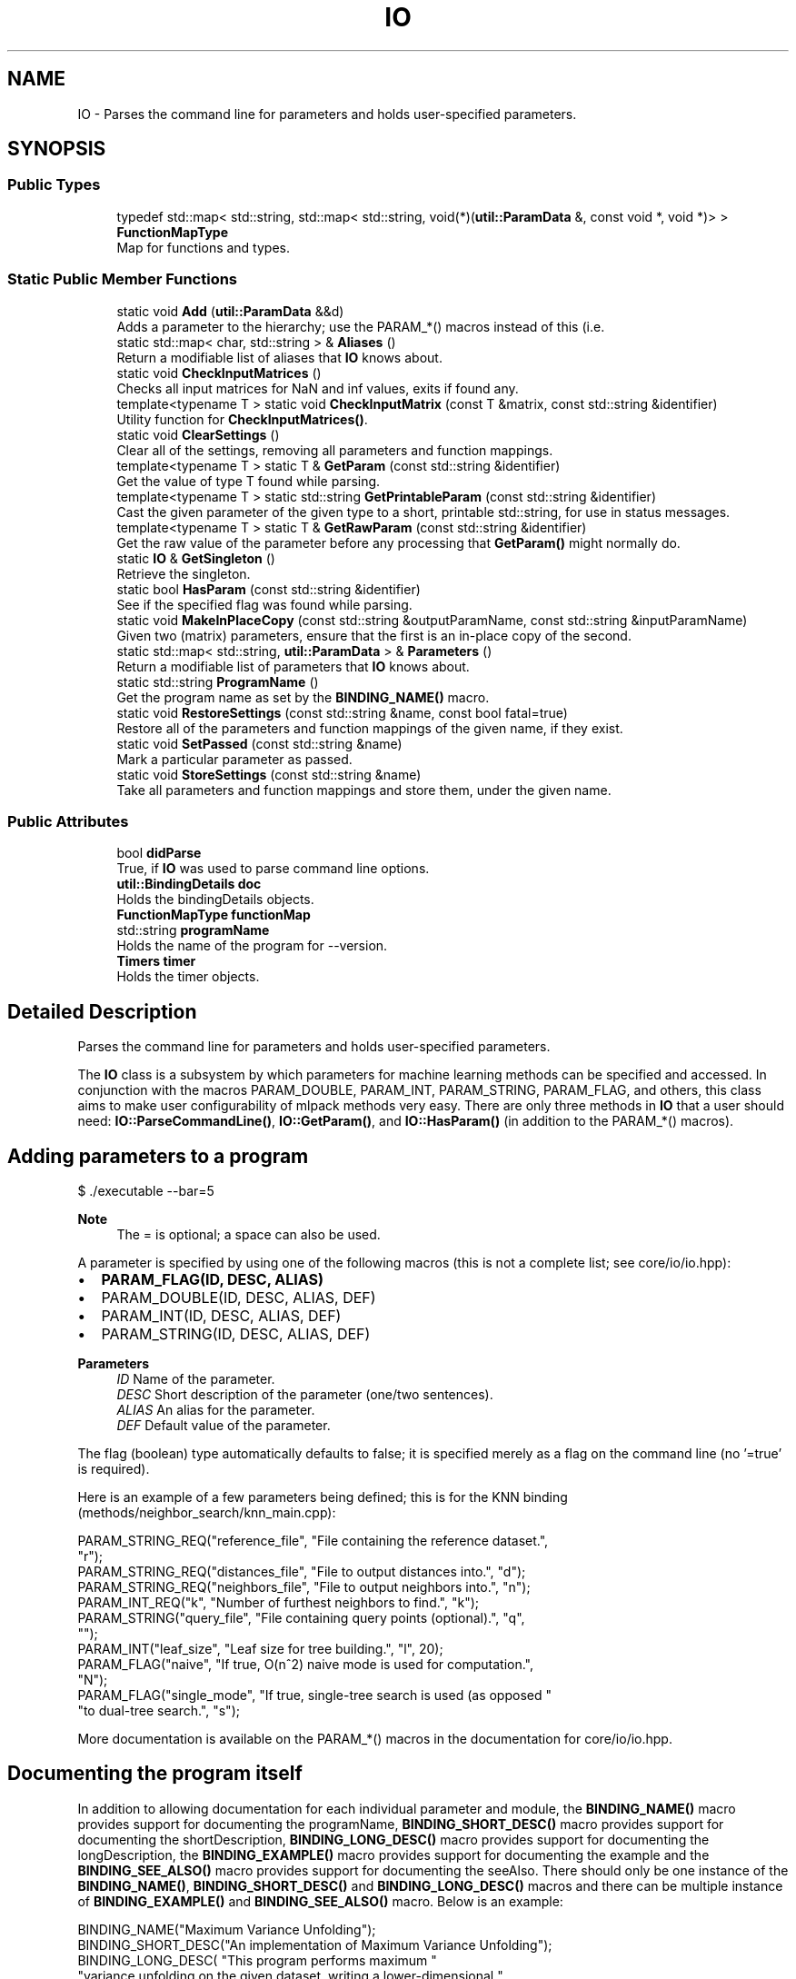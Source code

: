 .TH "IO" 3 "Sun Jun 20 2021" "Version 3.4.2" "mlpack" \" -*- nroff -*-
.ad l
.nh
.SH NAME
IO \- Parses the command line for parameters and holds user-specified parameters\&.  

.SH SYNOPSIS
.br
.PP
.SS "Public Types"

.in +1c
.ti -1c
.RI "typedef std::map< std::string, std::map< std::string, void(*)(\fButil::ParamData\fP &, const void *, void *)> > \fBFunctionMapType\fP"
.br
.RI "Map for functions and types\&. "
.in -1c
.SS "Static Public Member Functions"

.in +1c
.ti -1c
.RI "static void \fBAdd\fP (\fButil::ParamData\fP &&d)"
.br
.RI "Adds a parameter to the hierarchy; use the PARAM_*() macros instead of this (i\&.e\&. "
.ti -1c
.RI "static std::map< char, std::string > & \fBAliases\fP ()"
.br
.RI "Return a modifiable list of aliases that \fBIO\fP knows about\&. "
.ti -1c
.RI "static void \fBCheckInputMatrices\fP ()"
.br
.RI "Checks all input matrices for NaN and inf values, exits if found any\&. "
.ti -1c
.RI "template<typename T > static void \fBCheckInputMatrix\fP (const T &matrix, const std::string &identifier)"
.br
.RI "Utility function for \fBCheckInputMatrices()\fP\&. "
.ti -1c
.RI "static void \fBClearSettings\fP ()"
.br
.RI "Clear all of the settings, removing all parameters and function mappings\&. "
.ti -1c
.RI "template<typename T > static T & \fBGetParam\fP (const std::string &identifier)"
.br
.RI "Get the value of type T found while parsing\&. "
.ti -1c
.RI "template<typename T > static std::string \fBGetPrintableParam\fP (const std::string &identifier)"
.br
.RI "Cast the given parameter of the given type to a short, printable std::string, for use in status messages\&. "
.ti -1c
.RI "template<typename T > static T & \fBGetRawParam\fP (const std::string &identifier)"
.br
.RI "Get the raw value of the parameter before any processing that \fBGetParam()\fP might normally do\&. "
.ti -1c
.RI "static \fBIO\fP & \fBGetSingleton\fP ()"
.br
.RI "Retrieve the singleton\&. "
.ti -1c
.RI "static bool \fBHasParam\fP (const std::string &identifier)"
.br
.RI "See if the specified flag was found while parsing\&. "
.ti -1c
.RI "static void \fBMakeInPlaceCopy\fP (const std::string &outputParamName, const std::string &inputParamName)"
.br
.RI "Given two (matrix) parameters, ensure that the first is an in-place copy of the second\&. "
.ti -1c
.RI "static std::map< std::string, \fButil::ParamData\fP > & \fBParameters\fP ()"
.br
.RI "Return a modifiable list of parameters that \fBIO\fP knows about\&. "
.ti -1c
.RI "static std::string \fBProgramName\fP ()"
.br
.RI "Get the program name as set by the \fBBINDING_NAME()\fP macro\&. "
.ti -1c
.RI "static void \fBRestoreSettings\fP (const std::string &name, const bool fatal=true)"
.br
.RI "Restore all of the parameters and function mappings of the given name, if they exist\&. "
.ti -1c
.RI "static void \fBSetPassed\fP (const std::string &name)"
.br
.RI "Mark a particular parameter as passed\&. "
.ti -1c
.RI "static void \fBStoreSettings\fP (const std::string &name)"
.br
.RI "Take all parameters and function mappings and store them, under the given name\&. "
.in -1c
.SS "Public Attributes"

.in +1c
.ti -1c
.RI "bool \fBdidParse\fP"
.br
.RI "True, if \fBIO\fP was used to parse command line options\&. "
.ti -1c
.RI "\fButil::BindingDetails\fP \fBdoc\fP"
.br
.RI "Holds the bindingDetails objects\&. "
.ti -1c
.RI "\fBFunctionMapType\fP \fBfunctionMap\fP"
.br
.ti -1c
.RI "std::string \fBprogramName\fP"
.br
.RI "Holds the name of the program for --version\&. "
.ti -1c
.RI "\fBTimers\fP \fBtimer\fP"
.br
.RI "Holds the timer objects\&. "
.in -1c
.SH "Detailed Description"
.PP 
Parses the command line for parameters and holds user-specified parameters\&. 

The \fBIO\fP class is a subsystem by which parameters for machine learning methods can be specified and accessed\&. In conjunction with the macros PARAM_DOUBLE, PARAM_INT, PARAM_STRING, PARAM_FLAG, and others, this class aims to make user configurability of mlpack methods very easy\&. There are only three methods in \fBIO\fP that a user should need: \fBIO::ParseCommandLine()\fP, \fBIO::GetParam()\fP, and \fBIO::HasParam()\fP (in addition to the PARAM_*() macros)\&.
.SH "Adding parameters to a program"
.PP
.PP
.nf
$ \&./executable --bar=5
.fi
.PP
.PP
\fBNote\fP
.RS 4
The = is optional; a space can also be used\&.
.RE
.PP
A parameter is specified by using one of the following macros (this is not a complete list; see core/io/io\&.hpp):
.PP
.IP "\(bu" 2
\fBPARAM_FLAG(ID, DESC, ALIAS)\fP
.IP "\(bu" 2
PARAM_DOUBLE(ID, DESC, ALIAS, DEF)
.IP "\(bu" 2
PARAM_INT(ID, DESC, ALIAS, DEF)
.IP "\(bu" 2
PARAM_STRING(ID, DESC, ALIAS, DEF)
.PP
.PP
\fBParameters\fP
.RS 4
\fIID\fP Name of the parameter\&. 
.br
\fIDESC\fP Short description of the parameter (one/two sentences)\&. 
.br
\fIALIAS\fP An alias for the parameter\&. 
.br
\fIDEF\fP Default value of the parameter\&.
.RE
.PP
The flag (boolean) type automatically defaults to false; it is specified merely as a flag on the command line (no '=true' is required)\&.
.PP
Here is an example of a few parameters being defined; this is for the KNN binding (methods/neighbor_search/knn_main\&.cpp):
.PP
.PP
.nf
PARAM_STRING_REQ("reference_file", "File containing the reference dataset\&.",
    "r");
PARAM_STRING_REQ("distances_file", "File to output distances into\&.", "d");
PARAM_STRING_REQ("neighbors_file", "File to output neighbors into\&.", "n");
PARAM_INT_REQ("k", "Number of furthest neighbors to find\&.", "k");
PARAM_STRING("query_file", "File containing query points (optional)\&.", "q",
    "");
PARAM_INT("leaf_size", "Leaf size for tree building\&.", "l", 20);
PARAM_FLAG("naive", "If true, O(n^2) naive mode is used for computation\&.",
    "N");
PARAM_FLAG("single_mode", "If true, single-tree search is used (as opposed "
    "to dual-tree search\&.", "s");
.fi
.PP
.PP
More documentation is available on the PARAM_*() macros in the documentation for core/io/io\&.hpp\&.
.SH "Documenting the program itself"
.PP
In addition to allowing documentation for each individual parameter and module, the \fBBINDING_NAME()\fP macro provides support for documenting the programName, \fBBINDING_SHORT_DESC()\fP macro provides support for documenting the shortDescription, \fBBINDING_LONG_DESC()\fP macro provides support for documenting the longDescription, the \fBBINDING_EXAMPLE()\fP macro provides support for documenting the example and the \fBBINDING_SEE_ALSO()\fP macro provides support for documenting the seeAlso\&. There should only be one instance of the \fBBINDING_NAME()\fP, \fBBINDING_SHORT_DESC()\fP and \fBBINDING_LONG_DESC()\fP macros and there can be multiple instance of \fBBINDING_EXAMPLE()\fP and \fBBINDING_SEE_ALSO()\fP macro\&. Below is an example:
.PP
.PP
.nf
BINDING_NAME("Maximum Variance Unfolding");
BINDING_SHORT_DESC("An implementation of Maximum Variance Unfolding");
BINDING_LONG_DESC( "This program performs maximum "
   "variance unfolding on the given dataset, writing a lower-dimensional "
   "unfolded dataset to the given output file\&.");
BINDING_EXAMPLE("mvu", "input", "dataset", "new_dim", 5, "output", "output");
BINDING_SEE_ALSO("Perceptron", "#perceptron");
.fi
.PP
.PP
This description should be verbose, and explain to a non-expert user what the program does and how to use it\&. If relevant, paper citations should be included\&.
.SH "Parsing the command line with IO"
.PP
To have \fBIO\fP parse the command line at the beginning of code execution, only a call to \fBParseCommandLine()\fP is necessary:
.PP
.PP
.nf
int main(int argc, char** argv)
{
  IO::ParseCommandLine(argc, argv);

  \&.\&.\&.
}
.fi
.PP
.PP
\fBIO\fP provides --help and --info options which give nicely formatted documentation of each option; the documentation is generated from the DESC arguments in the PARAM_*() macros\&.
.SH "Getting parameters with IO"
.PP
When the parameters have been defined, the next important thing is how to access them\&. For this, the \fBHasParam()\fP and \fBGetParam()\fP methods are used\&. For instance, to see if the user passed the flag (boolean) 'naive':
.PP
.PP
.nf
if (IO::HasParam("naive"))
{
  Log::Info << "Naive has been passed!" << std::endl;
}
.fi
.PP
.PP
To get the value of a parameter, such as a string, use GetParam:
.PP
.PP
.nf
const std::string filename = IO::GetParam<std::string>("filename");
.fi
.PP
.PP
\fBNote\fP
.RS 4
Options should only be defined in files which define \fCmain()\fP (that is, main bindings)\&. If options are defined elsewhere, they may be spuriously included into other bindings and confuse users\&. Similarly, if your binding has options which you did not define, it is probably because the option is defined somewhere else and included in your binding\&.
.RE
.PP
\fBBug\fP
.RS 4
The \fBCOUNTER\fP variable is used in most cases to guarantee a unique global identifier for options declared using the PARAM_*() macros\&. However, not all compilers have this support--most notably, gcc < 4\&.3\&. In that case, the \fBLINE\fP macro is used as an attempt to get a unique global identifier, but collisions are still possible, and they produce bizarre error messages\&. See https://github.com/mlpack/mlpack/issues/100 for more information\&. 
.RE
.PP

.PP
Definition at line 172 of file io\&.hpp\&.
.SH "Member Typedef Documentation"
.PP 
.SS "typedef std::map<std::string, std::map<std::string, void (*)(\fButil::ParamData\fP&, const void*, void*)> > \fBFunctionMapType\fP"

.PP
Map for functions and types\&. Use as functionMap['typename']['functionName']\&. 
.PP
Definition at line 312 of file io\&.hpp\&.
.SH "Member Function Documentation"
.PP 
.SS "static void Add (\fButil::ParamData\fP && d)\fC [static]\fP"

.PP
Adds a parameter to the hierarchy; use the PARAM_*() macros instead of this (i\&.e\&. PARAM_INT())\&.
.PP
\fBParameters\fP
.RS 4
\fId\fP Utility structure holding parameter data\&. 
.RE
.PP

.PP
Referenced by CLIOption< N >::CLIOption(), GoOption< T >::GoOption(), JuliaOption< T >::JuliaOption(), MDOption< T >::MDOption(), PyOption< T >::PyOption(), ROption< T >::ROption(), and TestOption< N >::TestOption()\&.
.SS "static std::map<char, std::string>& Aliases ()\fC [static]\fP"

.PP
Return a modifiable list of aliases that \fBIO\fP knows about\&. 
.SS "static void CheckInputMatrices ()\fC [static]\fP"

.PP
Checks all input matrices for NaN and inf values, exits if found any\&. 
.SS "static void CheckInputMatrix (const T & matrix, const std::string & identifier)\fC [static]\fP"

.PP
Utility function for \fBCheckInputMatrices()\fP\&. 
.PP
\fBParameters\fP
.RS 4
\fImatrix\fP Matrix to check\&. 
.br
\fIidentifier\fP Name of the parameter in question\&. 
.RE
.PP

.SS "static void ClearSettings ()\fC [static]\fP"

.PP
Clear all of the settings, removing all parameters and function mappings\&. 
.PP
Referenced by GoOption< T >::GoOption(), JuliaOption< T >::JuliaOption(), MDOption< T >::MDOption(), PyOption< T >::PyOption(), ROption< T >::ROption(), and TestOption< N >::TestOption()\&.
.SS "static T& GetParam (const std::string & identifier)\fC [static]\fP"

.PP
Get the value of type T found while parsing\&. You can set the value using this reference safely\&.
.PP
\fBParameters\fP
.RS 4
\fIidentifier\fP The name of the parameter in question\&. 
.RE
.PP

.SS "static std::string GetPrintableParam (const std::string & identifier)\fC [static]\fP"

.PP
Cast the given parameter of the given type to a short, printable std::string, for use in status messages\&. Ideally the message returned here should be only a handful of characters, and certainly no longer than one line\&.
.PP
\fBParameters\fP
.RS 4
\fIidentifier\fP The name of the parameter in question\&. 
.RE
.PP

.SS "static T& GetRawParam (const std::string & identifier)\fC [static]\fP"

.PP
Get the raw value of the parameter before any processing that \fBGetParam()\fP might normally do\&. So, e\&.g\&., for command-line programs, this does not perform any data loading or manipulation like \fBGetParam()\fP does\&. So if you want to access a matrix or model (or similar) parameter before it is loaded, this is the method to use\&.
.PP
\fBParameters\fP
.RS 4
\fIidentifier\fP The name of the parameter in question\&. 
.RE
.PP

.SS "static \fBIO\fP& GetSingleton ()\fC [static]\fP"

.PP
Retrieve the singleton\&. As an end user, if you are just using the \fBIO\fP object, you should not need to use this function---the other static functions should be sufficient\&.
.PP
In this case, the singleton is used to store data for the static methods, as there is no point in defining static methods only to have users call private instance methods\&.
.PP
\fBReturns\fP
.RS 4
The singleton instance for use in the static methods\&. 
.RE
.PP

.PP
Referenced by CLIOption< N >::CLIOption(), GoOption< T >::GoOption(), JuliaOption< T >::JuliaOption(), MDOption< T >::MDOption(), PyOption< T >::PyOption(), ROption< T >::ROption(), TestOption< N >::TestOption(), mlpack::bindings::cli::EndProgram(), mlpack::bindings::cli::ParseCommandLine(), and mlpack::util::ResetTimers()\&.
.SS "static bool HasParam (const std::string & identifier)\fC [static]\fP"

.PP
See if the specified flag was found while parsing\&. 
.PP
\fBParameters\fP
.RS 4
\fIidentifier\fP The name of the parameter in question\&. 
.RE
.PP

.PP
Referenced by mlpack::bindings::cli::EndProgram(), and mlpack::bindings::cli::ParseCommandLine()\&.
.SS "static void MakeInPlaceCopy (const std::string & outputParamName, const std::string & inputParamName)\fC [static]\fP"

.PP
Given two (matrix) parameters, ensure that the first is an in-place copy of the second\&. This will generally do nothing (as the bindings already do this automatically), except for command-line bindings, where we need to ensure that the output filename is the same as the input filename\&.
.PP
\fBParameters\fP
.RS 4
\fIoutputParamName\fP Name of output (matrix) parameter\&. 
.br
\fIinputParamName\fP Name of input (matrix) parameter\&. 
.RE
.PP

.SS "static std::map<std::string, \fButil::ParamData\fP>& Parameters ()\fC [static]\fP"

.PP
Return a modifiable list of parameters that \fBIO\fP knows about\&. 
.PP
Referenced by CLIOption< N >::CLIOption(), mlpack::bindings::cli::EndProgram(), mlpack::bindings::cli::ParseCommandLine(), and mlpack::bindings::python::PrintOutputProcessing()\&.
.SS "static std::string ProgramName ()\fC [static]\fP"

.PP
Get the program name as set by the \fBBINDING_NAME()\fP macro\&. 
.PP
Referenced by ROption< T >::ROption(), and mlpack::bindings::cli::ParseCommandLine()\&.
.SS "static void RestoreSettings (const std::string & name, const bool fatal = \fCtrue\fP)\fC [static]\fP"

.PP
Restore all of the parameters and function mappings of the given name, if they exist\&. A std::invalid_argument exception will be thrown if fatal is true and no settings with the given name have been stored (with \fBStoreSettings()\fP)\&.
.PP
\fBParameters\fP
.RS 4
\fIname\fP Name of settings to restore\&. 
.br
\fIfatal\fP Whether to throw an exception on an unknown name\&. 
.RE
.PP

.PP
Referenced by GoOption< T >::GoOption(), JuliaOption< T >::JuliaOption(), MDOption< T >::MDOption(), PyOption< T >::PyOption(), ROption< T >::ROption(), and TestOption< N >::TestOption()\&.
.SS "static void SetPassed (const std::string & name)\fC [static]\fP"

.PP
Mark a particular parameter as passed\&. 
.PP
\fBParameters\fP
.RS 4
\fIname\fP Name of the parameter\&. 
.RE
.PP

.PP
Referenced by TestOption< N >::TestOption(), and mlpack::util::SetInputParam()\&.
.SS "static void StoreSettings (const std::string & name)\fC [static]\fP"

.PP
Take all parameters and function mappings and store them, under the given name\&. This can later be restored with \fBRestoreSettings()\fP\&. If settings have already been saved under the given name, they will be overwritten\&. This also clears the current parameters and function map\&.
.PP
\fBParameters\fP
.RS 4
\fIname\fP Name of settings to save\&. 
.RE
.PP

.PP
Referenced by GoOption< T >::GoOption(), JuliaOption< T >::JuliaOption(), MDOption< T >::MDOption(), PyOption< T >::PyOption(), ROption< T >::ROption(), and TestOption< N >::TestOption()\&.
.SH "Member Data Documentation"
.PP 
.SS "bool didParse"

.PP
True, if \fBIO\fP was used to parse command line options\&. 
.PP
Definition at line 322 of file io\&.hpp\&.
.PP
Referenced by mlpack::bindings::cli::ParseCommandLine()\&.
.SS "\fButil::BindingDetails\fP doc"

.PP
Holds the bindingDetails objects\&. 
.PP
Definition at line 335 of file io\&.hpp\&.
.SS "\fBFunctionMapType\fP functionMap"

.PP
Definition at line 313 of file io\&.hpp\&.
.PP
Referenced by CLIOption< N >::CLIOption(), GoOption< T >::GoOption(), JuliaOption< T >::JuliaOption(), MDOption< T >::MDOption(), PyOption< T >::PyOption(), ROption< T >::ROption(), TestOption< N >::TestOption(), mlpack::bindings::cli::EndProgram(), and mlpack::bindings::cli::ParseCommandLine()\&.
.SS "std::string programName"

.PP
Holds the name of the program for --version\&. This is the true program name (argv[0]) not what is given in BindingDetails\&. 
.PP
Definition at line 326 of file io\&.hpp\&.
.SS "\fBTimers\fP timer"

.PP
Holds the timer objects\&. 
.PP
Definition at line 329 of file io\&.hpp\&.
.PP
Referenced by mlpack::bindings::cli::EndProgram(), and mlpack::util::ResetTimers()\&.

.SH "Author"
.PP 
Generated automatically by Doxygen for mlpack from the source code\&.
